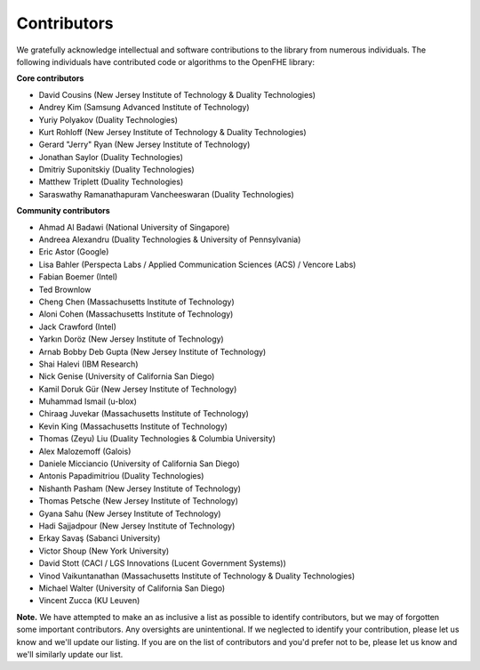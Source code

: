 Contributors
============

We gratefully acknowledge intellectual and software contributions to the library from numerous individuals. The following individuals have contributed code or algorithms to the OpenFHE library:

**Core contributors**

* David Cousins (New Jersey Institute of Technology & Duality Technologies)

* Andrey Kim (Samsung Advanced Institute of Technology)

* Yuriy Polyakov (Duality Technologies)

* Kurt Rohloff (New Jersey Institute of Technology & Duality Technologies)

* Gerard "Jerry" Ryan (New Jersey Institute of Technology)

* Jonathan Saylor (Duality Technologies)

* Dmitriy Suponitskiy (Duality Technologies)

* Matthew Triplett (Duality Technologies)

* Saraswathy Ramanathapuram Vancheeswaran (Duality Technologies)

**Community contributors**

* Ahmad Al Badawi (National University of Singapore)

* Andreea Alexandru (Duality Technologies & University of Pennsylvania)

* Eric Astor (Google)

* Lisa Bahler (Perspecta Labs / Applied Communication Sciences (ACS) / Vencore Labs)

* Fabian Boemer (Intel)

* Ted Brownlow

* Cheng Chen (Massachusetts Institute of Technology)

* Aloni Cohen (Massachusetts Institute of Technology)

* Jack Crawford (Intel)

* Yarkın Doröz (New Jersey Institute of Technology)

* Arnab Bobby Deb Gupta (New Jersey Institute of Technology)

* Shai Halevi (IBM Research)

* Nick Genise (University of California San Diego)

* Kamil Doruk Gür (New Jersey Institute of Technology)

* Muhammad Ismail (u-blox)

* Chiraag Juvekar (Massachusetts Institute of Technology)

* Kevin King (Massachusetts Institute of Technology)

* Thomas (Zeyu) Liu (Duality Technologies & Columbia University)

* Alex Malozemoff (Galois)

* Daniele Micciancio (University of California San Diego)

* Antonis Papadimitriou (Duality Technologies)

* Nishanth Pasham (New Jersey Institute of Technology)

* Thomas Petsche (New Jersey Institute of Technology)

* Gyana Sahu (New Jersey Institute of Technology)

* Hadi Sajjadpour (New Jersey Institute of Technology)

* Erkay Savaş (Sabanci University)

* Victor Shoup (New York University)

* David Stott (CACI / LGS Innovations (Lucent Government Systems))

* Vinod Vaikuntanathan (Massachusetts Institute of Technology & Duality Technologies)

* Michael Walter (University of California San Diego)

* Vincent Zucca (KU Leuven)

**Note.** We have attempted to make an as inclusive a list as possible to identify contributors, but we may of forgotten some important contributors.  Any oversights are unintentional.  If we neglected to identify your contribution, please let us know and we'll update our listing.  If you are on the list of contributors and you'd prefer not to be, please let us know and we'll similarly update our list.